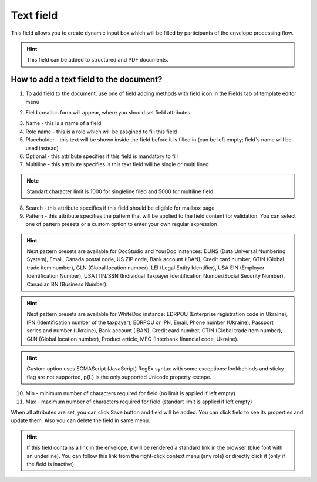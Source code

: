 .. _textFieldTemplate:

==========
Text field
==========

This field allows you to create dynamic input box which will be filled by participants of the envelope processing flow.

.. hint:: This field can be added to structured and PDF documents.

How to add a text field to the document?
========================================

1. To add field to the document, use one of field adding methods with field icon in the Fields tab of template editor menu

.. image:: pic_text/textTile.png
   :width: 600
   :align: center

2. Field creation form will appear, where you should set field attributes

.. image:: pic_text/textCreate.png
   :width: 600
   :align: center

3. Name - this is a name of a field
4. Role name - this is a role which will be assgined to fill this field
5. Placeholder - this text will be shown inside the field before it is filled in (can be left empty; field`s name will be used instead)
6. Optional - this attribute specifies if this field is mandatory to fill
7. Multiline - this attribute specifies is this text field will be single or multi lined

.. note:: Standart character limit is 1000 for singleline filed and 5000 for multiline field.

8. Search - this attribute specifies if this field should be eligible for mailbox page 
9. Pattern - this attribute specifies the pattern that will be applied to the field content for validation. You can select one of pattern presets or a custom option to enter your own regular expression

.. hint:: Next pattern presets are available for DocStudio and YourDoc instances: DUNS (Data Universal Numbering System), Email, Canada postal code, US ZIP code, Bank account (IBAN), Credit card number, GTIN (Global trade item number), GLN (Global location number), LEI (Legal Entity Identifier), USA EIN (Employer Identification Number), USA ITIN/SSN (Individual Taxpayer Identification Number/Social Security Number), Canadian BN (Business Number).

.. hint:: Next pattern presets are available for WhiteDoc instance: EDRPOU (Enterprise registration code in Ukraine), IPN (Identification number of the taxpayer), EDRPOU or IPN, Email, Phone number (Ukraine), Passport series and number (Ukraine), Bank account (IBAN), Credit card number, GTIN (Global trade item number), GLN (Global location number), Product article, MFO (Interbank financial code, Ukraine).

.. hint:: Custom option uses ECMAScript (JavaScript) RegEx syntax with some exceptions: lookbehinds and sticky flag are not supported, \p{L} is the only supported Unicode property escape.

10. Min - minimum number of characters required for field (no limit is applied if left empty)
11. Max - maximum number of characters required for field (standart limit is applied if left empty)

When all attributes are set, you can click Save button and field will be added. You can click field to see its properties and update them. Also you can delete the field in same menu.

.. image:: pic_text/textEdit.png
   :width: 600
   :align: center

.. hint:: If this field contains a link in the envelope, it will be rendered a standard link in the browser (blue font with an underline). You can follow this link from the right-click context menu (any role) or directly click it (only if the field is inactive).